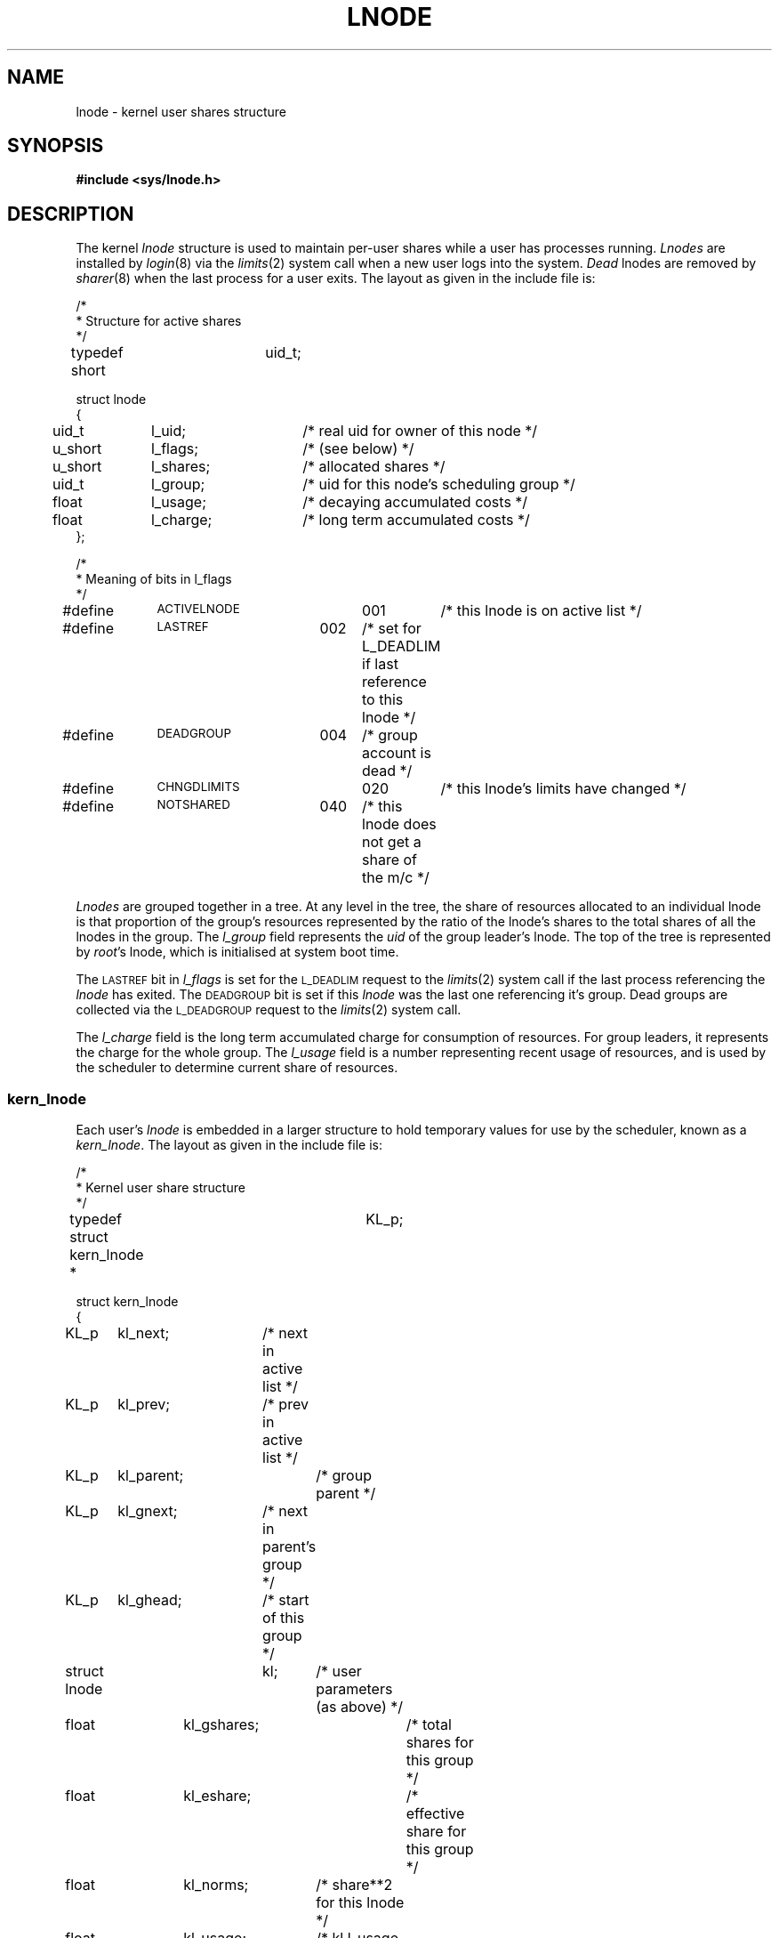 .TH LNODE 5 SHARE
.SH NAME
lnode \- kernel user shares structure
.SH SYNOPSIS
.B "#include <sys/lnode.h>"
.SH DESCRIPTION
The kernel
.I lnode
structure is used to maintain per-user shares while a user has processes running.
.I Lnodes
are installed by
.IR login (8)
via the 
.IR limits (2)
system call when a new user logs into the system.
.I Dead
lnodes are removed by 
.IR sharer (8)
when the last process for a user exits.
The layout as given in the include file is:
.PP
.nf
.ift .ta 1.1i 1.9i
.ifn .ta 24n 35n
/*
 * Structure for active shares
 */

typedef short	uid_t;

.ift .ta .3i 1.1i 1.9i
.ifn .ta 2n +10n +13n
struct lnode
{
	uid_t	l_uid;	/* real uid for owner of this node */
	u_short	l_flags;	/* (see below) */
	u_short	l_shares;	/* allocated shares */
	uid_t	l_group;	/* uid for this node's scheduling group */
	float	l_usage;	/* decaying accumulated costs */
	float	l_charge;	/* long term accumulated costs */
};

/*
 * Meaning of bits in l_flags
 */

.ift .ta .6i 1.8i 2.4i
.ifn .ta +8n +11n +6n
#define	\s-1ACTIVELNODE\s0	001	/* this lnode is on active list */
#define	\s-1LASTREF\s0	002	/* set for L_DEADLIM if last reference to this lnode */
#define	\s-1DEADGROUP\s0	004	/* group account is dead */
#define	\s-1CHNGDLIMITS\s0	020	/* this lnode's limits have changed */
#define	\s-1NOTSHARED\s0	040	/* this lnode does not get a share of the m/c */
.DT
.fi
.PP
.I Lnodes
are grouped together in a tree.
At any level in the tree,
the share of resources allocated to an individual lnode is that 
proportion of the group's resources
represented by the ratio of the lnode's shares
to the total shares of all the lnodes in the group.
The 
.I l_group
field represents the 
.I uid
of the group leader's lnode.
The top of the tree is represented by
.IR root 's
lnode, which is initialised at system boot time.
.PP
The
.SM LASTREF
bit in
.I l_flags
is set for the 
.SM L_DEADLIM
request to the
.IR limits (2)
system call if the last process referencing the 
.I lnode 
has exited.
The
.SM DEADGROUP
bit is set if this
.I lnode
was the last one referencing it's group.
Dead groups are collected via the
.SM L_DEADGROUP
request to the
.IR limits (2)
system call.
.PP
The
.I l_charge
field is the long term accumulated charge for consumption of resources.
For group leaders, it represents the charge for the whole group.
The 
.I l_usage
field is a number representing recent usage of resources,
and is used by the scheduler to determine current share of resources.
.SS kern_lnode
Each user's
.I lnode
is embedded in a larger structure to hold temporary values for use
by the scheduler, known as a
.IR kern_lnode .
The layout as given in the include file is:
.PP
.nf
.ift .ta 1.9i
.ifn .ta 28n
/*
 * Kernel user share structure
 */

typedef struct kern_lnode *	KL_p;

.ift .ta .3i 1.1i 1.9i
.ifn .ta 2n +13n +13n
struct kern_lnode
{
	KL_p	kl_next;	/* next in active list */
	KL_p	kl_prev;	/* prev in active list */
	KL_p	kl_parent;	/* group parent */
	KL_p	kl_gnext;	/* next in parent's group */
	KL_p	kl_ghead;	/* start of this group */
	struct lnode	kl;	/* user parameters (as above) */
	float	kl_gshares;	/* total shares for this group */
	float	kl_eshare;	/* effective share for this group */
	float	kl_norms;	/* share**2 for this lnode */
	float	kl_usage;	/* kl.l_usage / kl_norms */
	float	kl_rate;	/* active process rate for this lnode */
	float	kl_temp;	/* temporary for scheduler */
	float	kl_spare;	/* <spare> */
	u_long	kl_cost;	/* cost accumulating in current period */
	u_long	kl_muse;	/* memory pages used */
	u_short	kl_refcount;	/* processes attached to this lnode */
	u_short	kl_children;	/* lnodes attached to this lnode */
};
.DT
.fi
.PP
Every process has a pointer to its owner's
.I kern_lnode
called
.I p_lnode.
Every time a process incurs a clock tick,
the value
.I p_lnode\->kl_usage
multipied by
.I p_lnode\->kl_rate
is added to its scheduling priority in
.IR p_sharepri .
.I p_sharepri
is decayed by the clock by an amount depending on the process's
.I p_nice
value \(em the ``nicer'' the process, the slower the decay.
This value is copied into the low-level scheduler's priority in
.I p_pri
whenever the process is run in user space.
.SH "SEE ALSO"
limits(2),
share(5),
sharer(8).
